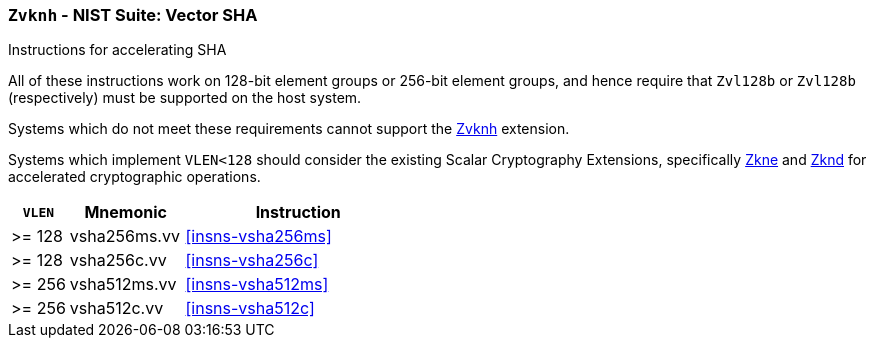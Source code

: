 [[zvknh,Zvknh]]
=== `Zvknh` - NIST Suite: Vector SHA

Instructions for accelerating SHA
// TODO - split this into two extensions; one with EGW=128 and another for EGW=256

All of these instructions work on 128-bit element groups or 256-bit element groups, and hence
require that `Zvl128b` or `Zvl128b` (respectively) must be supported on
the host system.


Systems which do not meet these requirements cannot support the <<zvknh>>
extension.

// It is _possible_ to formulate these instructions such that they work
// on systems with a narrower `VLEN` (i.e 32 or 64) and use `LMUL=2,4` to
// create inputs which are large enough to contain enough information.
// However, this incurs a large amount of complexity in the instructions
// design and implementation.

Systems which implement `VLEN<128` should consider the existing
Scalar Cryptography Extensions, specifically <<Zkne,Zkne>> and <<Zknd,Zknd>>
for accelerated cryptographic operations.

[%header,cols="^2,4,8"]
|===
|`VLEN`
|Mnemonic
|Instruction

// SHA256
| >= 128 | vsha256ms.vv   | <<insns-vsha256ms>>
| >= 128 | vsha256c.vv    | <<insns-vsha256c>>
// SHA512
| >= 256 | vsha512ms.vv   | <<insns-vsha512ms>>
| >= 256 | vsha512c.vv    | <<insns-vsha512c>>
|===

